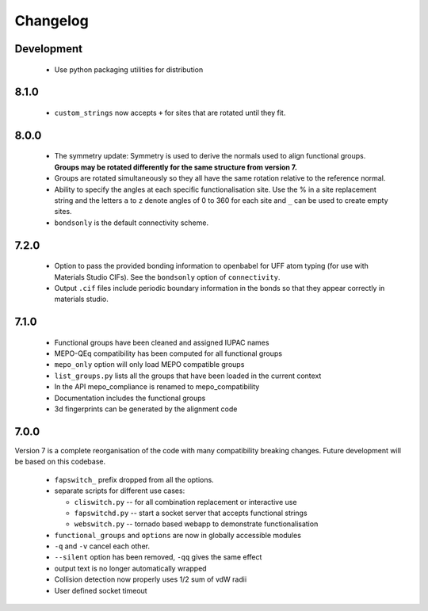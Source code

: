 Changelog
=========

Development
-----------

  * Use python packaging utilities for distribution


8.1.0
-----

  * ``custom_strings`` now accepts ``+`` for sites that are rotated until they
    fit.


8.0.0
-----

  * The symmetry update: Symmetry is used to derive the normals used to align
    functional groups. **Groups may be rotated differently for the same
    structure from version 7.**
  * Groups are rotated simultaneously so they all have the same rotation
    relative to the reference normal.
  * Ability to specify the angles at each specific functionalisation site.
    Use the % in a site replacement string and the letters ``a`` to ``z``
    denote angles of 0 to 360 for each site and ``_`` can be used to create
    empty sites.
  * ``bondsonly`` is the default connectivity scheme.


7.2.0
-----

  * Option to pass the provided bonding information to openbabel for
    UFF atom typing (for use with Materials Studio CIFs). See the ``bondsonly``
    option of ``connectivity``.
  * Output ``.cif`` files include periodic boundary information in the bonds
    so that they appear correctly in materials studio.


7.1.0
-----

  * Functional groups have been cleaned and assigned IUPAC names
  * MEPO-QEq compatibility has been computed for all functional groups
  * ``mepo_only`` option will only load MEPO compatible groups
  * ``list_groups.py`` lists all the groups that have been loaded in the
    current context
  * In the API mepo_compliance is renamed to mepo_compatibility
  * Documentation includes the functional groups
  * 3d fingerprints can be generated by the alignment code


7.0.0
-----
Version 7 is a complete reorganisation of the code with many compatibility
breaking changes. Future development will be based on this codebase.

  * ``fapswitch_`` prefix dropped from all the options.
  * separate scripts for different use cases:

    * ``cliswitch.py`` -- for all combination replacement or interactive use
    * ``fapswitchd.py`` -- start a socket server that accepts functional strings
    * ``webswitch.py`` -- tornado based webapp to demonstrate functionalisation

  * ``functional_groups`` and ``options`` are now in globally accessible modules
  * ``-q`` and ``-v`` cancel each other.
  * ``--silent`` option has been removed, ``-qq`` gives the same effect
  * output text is no longer automatically wrapped
  * Collision detection now properly uses 1/2 sum of vdW radii

  * User defined socket timeout

